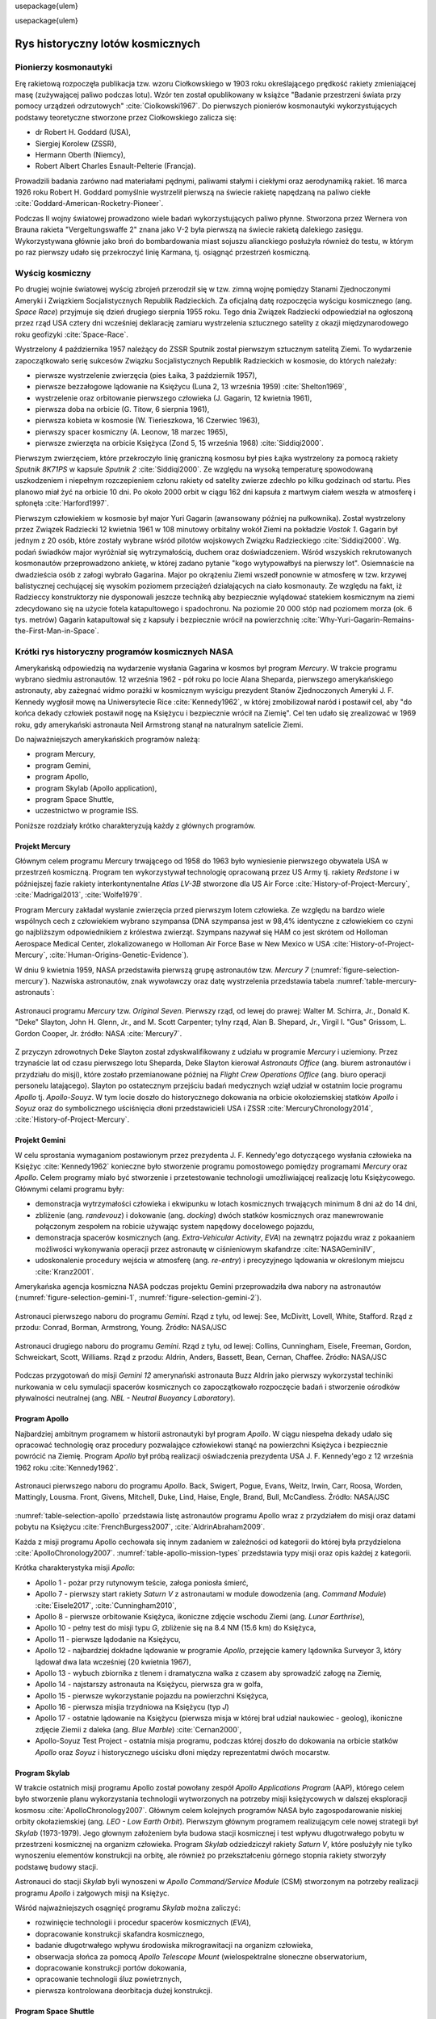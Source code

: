 \usepackage{ulem}

\usepackage{ulem}

*********************************
Rys historyczny lotów kosmicznych
*********************************


Pionierzy kosmonautyki
======================
Erę rakietową rozpoczęła publikacja tzw. wzoru Ciołkowskiego w 1903 roku określającego prędkość rakiety zmieniającej masę (zużywającej paliwo podczas lotu). Wzór ten został opublikowany w książce "Badanie przestrzeni świata przy pomocy urządzeń odrzutowych" :cite:`Ciolkowski1967`. Do pierwszych pionierów kosmonautyki wykorzystujących podstawy teoretyczne stworzone przez Ciołkowskiego zalicza się:

- dr Robert H. Goddard (USA),
- Siergiej Korolew (ZSSR),
- Hermann Oberth (Niemcy),
- Robert Albert Charles Esnault-Pelterie (Francja).

Prowadzili badania zarówno nad materiałami pędnymi, paliwami stałymi i ciekłymi oraz aerodynamiką rakiet. 16 marca 1926 roku Robert H. Goddard pomyślnie wystrzelił pierwszą na świecie rakietę napędzaną na paliwo ciekłe :cite:`Goddard-American-Rocketry-Pioneer`.

Podczas II wojny światowej prowadzono wiele badań wykorzystujących paliwo płynne. Stworzona przez Wernera von Brauna rakieta "Vergeltungswaffe 2" znana jako V-2 była pierwszą na świecie rakietą dalekiego zasięgu. Wykorzystywana głównie jako broń do bombardowania miast sojuszu alianckiego posłużyła również do testu, w którym po raz pierwszy udało się przekroczyć linię Karmana, tj. osiągnąć przestrzeń kosmiczną.


Wyścig kosmiczny
================
Po drugiej wojnie światowej wyścig zbrojeń przerodził się w tzw. zimną wojnę pomiędzy Stanami Zjednoczonymi Ameryki i Związkiem Socjalistycznych Republik Radzieckich. Za oficjalną datę rozpoczęcia wyścigu kosmicznego (ang. *Space Race*) przyjmuje się dzień drugiego sierpnia 1955 roku. Tego dnia Związek Radziecki odpowiedział na ogłoszoną przez rząd USA cztery dni wcześniej deklarację zamiaru wystrzelenia sztucznego satelity z okazji międzynarodowego roku geofizyki :cite:`Space-Race`.

Wystrzelony 4 października 1957 należący do ZSSR Sputnik został pierwszym sztucznym satelitą Ziemi. To wydarzenie zapoczątkowało serię sukcesów Związku Socjalistycznych Republik Radzieckich w kosmosie, do których należały:

- pierwsze wystrzelenie zwierzęcia (pies Łaika, 3 październik 1957),
- pierwsze bezzałogowe lądowanie na Księżycu (Luna 2, 13 września 1959) :cite:`Shelton1969`,
- wystrzelenie oraz orbitowanie pierwszego człowieka (J. Gagarin, 12 kwietnia 1961),
- pierwsza doba na orbicie (G. Titow, 6 sierpnia 1961),
- pierwsza kobieta w kosmosie (W. Tierieszkowa, 16 Czerwiec 1963),
- pierwszy spacer kosmiczny (A. Leonow, 18 marzec 1965),
- pierwsze zwierzęta na orbicie Księżyca (Zond 5, 15 września 1968) :cite:`Siddiqi2000`.

Pierwszym zwierzęciem, które przekroczyło linię graniczną kosmosu był pies Łajka wystrzelony za pomocą rakiety *Sputnik 8K71PS* w kapsule *Sputnik 2* :cite:`Siddiqi2000`. Ze względu na wysoką temperaturę spowodowaną uszkodzeniem i niepełnym rozczepieniem członu rakiety od satelity zwierze zdechło po kilku godzinach od startu. Pies planowo miał żyć na orbicie 10 dni. Po około 2000 orbit w ciągu 162 dni kapsuła z martwym ciałem weszła w atmosferę i spłonęła :cite:`Harford1997`.

Pierwszym człowiekiem w kosmosie był major Yuri Gagarin (awansowany później na pułkownika). Został wystrzelony przez Związek Radziecki 12 kwietnia 1961 w 108 minutowy orbitalny wokół Ziemi na pokładzie *Vostok 1*. Gagarin był jednym z 20 osób, które zostały wybrane wśród pilotów wojskowych Związku Radzieckiego :cite:`Siddiqi2000`. Wg. podań świadków major wyróżniał się wytrzymałością, duchem oraz doświadczeniem. Wśród wszyskich rekrutowanych kosmonautów przeprowadzono ankietę, w której zadano pytanie "kogo wytypowałbyś na pierwszy lot". Osiemnaście na dwadzieścia osób z załogi wybrało Gagarina. Major po okrążeniu Ziemi wszedł ponownie w atmosferę w tzw. krzywej balistycznej cechującej się wysokim poziomem przeciążeń działających na ciało kosmonauty. Ze względu na fakt, iż Radzieccy konstruktorzy nie dysponowali jeszcze techniką aby bezpiecznie wylądować statekiem kosmicznym na ziemi zdecydowano się na użycie fotela katapultowego i spadochronu. Na poziomie 20 000 stóp nad poziomem morza (ok. 6 tys. metrów) Gagarin katapultował się z kapsuły i bezpiecznie wrócił na powierzchnię :cite:`Why-Yuri-Gagarin-Remains-the-First-Man-in-Space`.


Krótki rys historyczny programów kosmicznych NASA
=================================================
Amerykańską odpowiedzią na wydarzenie wysłania Gagarina w kosmos był program *Mercury*. W trakcie programu wybrano siedmiu astronautów. 12 września 1962 - pół roku po locie Alana Sheparda, pierwszego amerykańskiego astronauty, aby zażegnać widmo porażki w kosmicznym wyścigu prezydent Stanów Zjednoczonych Ameryki J. F. Kennedy wygłosił mowę na Uniwersytecie Rice :cite:`Kennedy1962`, w której zmobilizował naród i postawił cel, aby "do końca dekady człowiek postawił nogę na Księżycu i bezpiecznie wrócił na Ziemię". Cel ten udało się zrealizować w 1969 roku, gdy amerykański astronauta Neil Armstrong stanął na naturalnym satelicie Ziemi.

Do najważniejszych amerykańskich programów należą:

- program Mercury,
- program Gemini,
- program Apollo,
- program Skylab (Apollo application),
- program Space Shuttle,
- uczestnictwo w programie ISS.

Poniższe rozdziały krótko charakteryzują każdy z głównych programów.

Projekt Mercury
---------------
Głównym celem programu Mercury trwającego od 1958 do 1963 było wyniesienie pierwszego obywatela USA w przestrzeń kosmiczną. Program ten wykorzystywał technologię opracowaną przez US Army tj. rakiety *Redstone* i w późniejszej fazie rakiety interkontynentalne *Atlas LV-3B* stworzone dla US Air Force :cite:`History-of-Project-Mercury`, :cite:`Madrigal2013`, :cite:`Wolfe1979`.

Program Mercury zakładał wysłanie zwierzęcia przed pierwszym lotem człowieka. Ze względu na bardzo wiele wspólnych cech z człowiekiem wybrano szympansa (DNA szympansa jest w 98,4% identyczne z człowiekiem co czyni go najbliższym odpowiednikiem z królestwa zwierząt. Szympans nazywał się HAM co jest skrótem od Holloman Aerospace Medical Center, zlokalizowanego w Holloman Air Force Base w New Mexico w USA :cite:`History-of-Project-Mercury`, :cite:`Human-Origins-Genetic-Evidence`).

W dniu 9 kwietnia 1959, NASA przedstawiła pierwszą grupę astronautów tzw. *Mercury 7* (:numref:`figure-selection-mercury`). Nazwiska astronautów, znak wywoławczy oraz datę wystrzelenia przedstawia tabela :numref:`table-mercury-astronauts`:

.. csv-table:: Astronauci programu Mercury wraz z czasem lotu oraz znakiem wywoławczym kapsuły :cite:`Manned-Space-from-Mercury-to-the-Shuttle`
    :name: table-mercury-astronauts
    :file: ../data/selection-mercury.csv
    :header-rows: 1

.. figure:: ../img/selection-mercury.jpg
    :name: figure-selection-mercury
    :scale: 7%
    :align: center

    Astronauci programu *Mercury* tzw. *Original Seven*. Pierwszy rząd, od lewej do prawej: Walter M. Schirra, Jr., Donald K. "Deke" Slayton, John H. Glenn, Jr., and M. Scott Carpenter; tylny rząd, Alan B. Shepard, Jr., Virgil I. "Gus" Grissom, L. Gordon Cooper, Jr. źródło: NASA :cite:`Mercury7`.

Z przyczyn zdrowotnych Deke Slayton został zdyskwalifikowany z udziału w programie *Mercury* i uziemiony. Przez trzynaście lat od czasu pierwszego lotu Sheparda, Deke Slayton kierował *Astronauts Office* (ang. biurem astronautów i przydziału do misji), które zostało przemianowane później na *Flight Crew Operations Office* (ang. biuro operacji personelu latającego). Slayton po ostatecznym przejściu badań medycznych wziął udział w ostatnim locie programu *Apollo* tj. *Apollo-Souyz*. W tym locie doszło do historycznego dokowania na orbicie okołoziemskiej statków *Apollo* i *Soyuz* oraz do symbolicznego uściśnięcia dłoni przedstawicieli USA i ZSSR :cite:`MercuryChronology2014`, :cite:`History-of-Project-Mercury`.

Projekt Gemini
--------------
W celu sprostania wymaganiom postawionym przez prezydenta J. F. Kennedy'ego dotyczącego wysłania człowieka na Księżyc :cite:`Kennedy1962` konieczne było stworzenie programu pomostowego pomiędzy programami *Mercury* oraz *Apollo*. Celem programy miało być stworzenie i przetestowanie technologii umożliwiającej realizację lotu Księżycowego. Głównymi celami programu były:

- demonstracja wytrzymałości człowieka i ekwipunku w lotach kosmicznych trwających minimum 8 dni aż do 14 dni,
- zbliżenie (ang. *randevouz*) i dokowanie (ang. *docking*) dwóch statków kosmicznych oraz manewrowanie połączonym zespołem na robicie używając system napędowy docelowego pojazdu,
- demonstracja spacerów kosmicznych (ang. *Extra-Vehicular Activity*, *EVA*) na zewnątrz pojazdu wraz z pokaaniem możliwości wykonywania operacji przez astronautę w ciśnieniowym skafandrze :cite:`NASAGeminiIV`,
- udoskonalenie procedury wejścia w atmosferę (ang. *re-entry*) i precyzyjnego lądowania w określonym miejscu :cite:`Kranz2001`.

Amerykańska agencja kosmiczna NASA podczas projektu Gemini przeprowadziła dwa nabory na astronautów (:numref:`figure-selection-gemini-1`, :numref:`figure-selection-gemini-2`).

.. csv-table:: Astronauci programu Gemini :cite:`Manned-Space-from-Mercury-to-the-Shuttle`
    :name: table-selection-gemini
    :file: ../data/selection-gemini.csv
    :header-rows: 1

.. figure:: ../img/selection-gemini-1.jpg
    :name: figure-selection-gemini-1
    :scale: 20%
    :align: center

    Astronauci pierwszego naboru do programu *Gemini*. Rząd z tyłu, od lewej: See, McDivitt, Lovell, White, Stafford. Rząd z przodu: Conrad, Borman, Armstrong, Young. Źródło: NASA/JSC

.. figure:: ../img/selection-gemini-2.jpg
    :name: figure-selection-gemini-2
    :scale: 7%
    :align: center

    Astronauci drugiego naboru do programu *Gemini*. Rząd z tyłu, od lewej: Collins, Cunningham, Eisele, Freeman, Gordon, Schweickart, Scott, Williams. Rząd z przodu: Aldrin, Anders, Bassett, Bean, Cernan, Chaffee. Źródło: NASA/JSC

Podczas przygotowań do misji *Gemini 12* amerynański astronauta Buzz Aldrin jako pierwszy wykorzystał techiniki nurkowania w celu symulacji spacerów kosmicznych co zapoczątkowało rozpoczęcie badań i stworzenie ośrodków pływalności neutralnej (ang. *NBL - Neutral Buoyancy Laboratory*).

Program Apollo
--------------
Najbardziej ambitnym programem w historii astronautyki był program *Apollo*. W ciągu niespełna dekady udało się opracować technologię oraz procedury pozwalające człowiekowi stanąć na powierzchni Księżyca i bezpiecznie powrócić na Ziemię. Program *Apollo* był próbą realizacji oświadczenia prezydenta USA J. F. Kennedy'ego z 12 września 1962 roku :cite:`Kennedy1962`.

.. csv-table:: Astronauci programu Apollo :cite:`Manned-Space-from-Mercury-to-the-Shuttle`
    :name: table-selection-apollo
    :file: ../data/selection-apollo.csv
    :header-rows: 1

.. figure:: ../img/selection-apollo.jpg
    :name: figure-selection-apollo
    :scale: 65%
    :align: center

    Astronauci pierwszego naboru do programu *Apollo*. Back, Swigert, Pogue, Evans, Weitz, Irwin, Carr, Roosa, Worden, Mattingly, Lousma. Front, Givens, Mitchell, Duke, Lind, Haise, Engle, Brand, Bull, McCandless. Źródło: NASA/JSC

:numref:`table-selection-apollo` przedstawia listę astronautów programu Apollo wraz z przydziałem do misji oraz datami pobytu na Księżycu :cite:`FrenchBurgess2007`, :cite:`AldrinAbraham2009`.

Każda z misji programu Apollo cechowała się innym zadaniem w zależności od kategorii do której była przydzielona :cite:`ApolloChronology2007`. :numref:`table-apollo-mission-types` przedstawia typy misji oraz opis każdej z kategorii.

.. csv-table:: Typy misji w ramach programu Apollo :cite:`ApolloChronology2007`
    :name: table-apollo-mission-types
    :file: ../data/apollo-mission-types.csv
    :header-rows: 1
    :widths: 10, 90

Krótka charakterystyka misji *Apollo*:

- Apollo 1 - pożar przy rutynowym teście, załoga poniosła śmierć,
- Apollo 7 - pierwszy start rakiety *Saturn V* z astronautami w module dowodzenia (ang. *Command Module*) :cite:`Eisele2017`, :cite:`Cunningham2010`,
- Apollo 8 - pierwsze orbitowanie Księżyca, ikoniczne zdjęcie wschodu Ziemi (ang. *Lunar Earthrise*),
- Apollo 10 - pełny test do misji typu *G*, zbliżenie się na 8.4 NM (15.6 km) do Księżyca,
- Apollo 11 - pierwsze lądodanie na Księżycu,
- Apollo 12 - najbardziej dokładne lądowanie w programie *Apollo*, przejęcie kamery lądownika Surveyor 3, który lądował dwa lata wcześniej (20 kwietnia 1967),
- Apollo 13 - wybuch zbiornika z tlenem i dramatyczna walka z czasem aby sprowadzić załogę na Ziemię,
- Apollo 14 - najstarszy astronauta na Księżycu, pierwsza gra w golfa,
- Apollo 15 - pierwsze wykorzystanie pojazdu na powierzchni Księżyca,
- Apollo 16 - pierwsza misjia trzydniowa na Księżycu (typ *J*)
- Apollo 17 - ostatnie lądowanie na Księżycu (pierwsza misja w której brał udział naukowiec - geolog), ikoniczne zdjęcie Ziemii z daleka (ang. *Blue Marble*) :cite:`Cernan2000`,
- Apollo-Soyuz Test Project - ostatnia misja programu, podczas której doszło do dokowania na orbicie statków *Apollo* oraz *Soyuz* i historycznego uścisku dłoni między reprezentatmi dwóch mocarstw.

Program Skylab
--------------
W trakcie ostatnich misji programu Apollo został powołany zespół *Apollo Applications Program* (AAP), którego celem było stworzenie planu wykorzystania technologii wytworzonych na potrzeby misji księżycowych w dalszej eksploracji kosmosu :cite:`ApolloChronology2007`. Głównym celem kolejnych programów NASA było zagospodarowanie niskiej orbity okołaziemskiej (ang. *LEO - Low Earth Orbit*). Pierwszym głównym programem realizującym cele nowej strategii był *Skylab* (1973-1979). Jego głownym założeniem była budowa stacji kosmicznej i test wpływu długotrwałego pobytu w przestrzeni kosmicznej na organizm człowieka. Program *Skylab* odziedziczył rakiety *Saturn V*, które posłużyły nie tylko wynoszeniu elementów konstrukcji na orbitę, ale również po przekształceniu górnego stopnia rakiety stworzyły podstawę budowy stacji.

Astronauci do stacji *Skylab* byli wynoszeni w *Apollo Command/Service Module* (CSM) stworzonym na potrzeby realizacji programu *Apollo* i załgowych misji na Księżyc.

Wśród najważniejszych osągnięć programu *Skylab* można zaliczyć:

- rozwinięcie technologii i procedur spacerów kosmicznych (*EVA*),
- dopracowanie konstrukcji skafandra kosmicznego,
- badanie długotrwałego wpływu środowiska mikrograwitacji na organizm człowieka,
- obserwacja słońca za pomocą *Apollo Telescope Mount* (wielospektralne słoneczne obserwatorium,
- dopracowanie konstrukcji portów dokowania,
- opracowanie technologii śluz powietrznych,
- pierwsza kontrolowana deorbitacja dużej konstrukcji.

Program Space Shuttle
---------------------
Jendym z najbardziej ikoninych programów kosmicznych jest *Space Transportation System* czyli tzw. prom kosmiczny (ang. *Space Shuttle*). Podczas tego programu stworzono reużywalny statek kosmiczny w kształcie przypominający samolot, który był w stanie wynosić na orbitę 27,5 metrycznej tony ładunku oraz załogą do 8 osób (misja *STS-61A*).

W trakcie programu Space Shuttle stworzono orbitery :cite:`NASASpaceShuttle`:

- Enterprise (1976) używany do testów podejścia i lądowania, nigdy nie osiągnął orbity,
- Columbia (1981) pierwszy prom, który osiągnął orbitę Ziemii, uległ zniszczeniu w 2003 roku przy wejściu w atmosferę, cała siedmioosobowa załoga została utracona,
- Challenger (1983) drugi prom który osiągnął orbitę, uległ zniszczeniu w 1986 przy starcie, cała siedmioosobowa załoga została utracona, zastąpiony później przez *Endeavour*,
- Discovery (1984), trzeci orbiter, 27 lat służby, 39 lotów,
- Atlantis (1985), czwarty orbiter, 33 misje, 4848 orbit, 203 mln km,
- Endeavour (1992), ostatni orbiter, 25 misji, 4671 orbit, 198 mln km.

.. figure:: ../img/spacecraft-space-shuttle-and-soyuz.png
    :name: figure-spacecraft-space-shuttle-and-soyuz
    :scale: 10%
    :align: center

    Rysunenk przedstawia skalę amerykańskiego promu kosmicznego *Space Shuttle* oraz rosyjskiego statku *Soyuz TMA* :cite:`Portree1995`

Program Space Shuttle pozwolił na zwiększenie częstotliwości lotów załogowych na niską orbitę okołoziemską. Dzięki promom kosmicznym i misjom *STS* stany zjednoczone osiągnęły bardzo wysoki poziom sprawności operacyjnej oraz ogromną przewagę w ilości wyszkolonych astronautów oraz osób, które odbyły lot w kosmos. Promy przyczyniły się również do budowy Międzynarodowej Stacji Kosmicznej oraz wyniesieniu i późniejszemu serwisowaniu teleskopu Hubble.

Podczas lotów promów kosmicznych amerykańska agencja NASA opracowała program szkolenia astronautów, który stał się podstawą dzisiejszych treningów. Opracowano również skafander *EMU - Extravehicular Mobility Unit* (modyfikacja skafandra *A7L* wykorzystywanego w programie *Apollo*), który znajduje zastosowanie w misjach kosmicznych aż po dziś dzień w programie Międzynarodowej Stacji Kosmicznej.


Krótki rys historyczny programów kosmicznych ZSRR i Federacji Rosyjskiej
========================================================================
*Związek Socjalistycznych Republik Radzieckich* wiódł prym w tematach kosmicznych i do czasu pierwszych kroków Neila Armstonga technologia radziecka była uważana za dominującą. Wśród najważniejszych programów *ZSRR* i późniejszej Federacji Rosyjskiej można wymienić:

- program *Wostok*,
- program *Woshod*,
- program *Soyuz* i *Progress*,
- program Księżycowy (*N1-LK*),
- program *Salyut*,
- program *Interkosmos*,
- program *Buran*,
- stacja kosmiczna *Mir*,
- uczestnictwo w programie *ISS*.

Program Wostok
--------------
Wostok był pierwszym załogowym programem kosmonautycznym w *Związku Socjalistycznych Republik Radzieckich*. Punktem kulminacyjnym programu był lot 12 kwietnia 1961 roku radzieckiego majora Jurija Gagarina - pierwszego człowieka w kosmosie.

W trakcie trwania programu 1961 do 1963 roku odbyło się 6 lotów załogowych a najdłuższy trwał 5 dni. Cztery ostatnie loty były wystrzeliwane parami w odstępie jednego dnia od siebie.

.. figure:: ../img/spacecraft-comparision-mercury-gemini-vostok-voshod.jpg
    :name: spacecraft-comparision-mercury-gemini-vostok-voshod
    :scale: 75%
    :align: center

    Schemat porównawczy statków *Mercury*, *Gemini*, *Wostok* i *Woshod*. Źródło: Wikipedia

.. csv-table:: Lista kosmonautów programu Wostok wraz z wiekiem w czasie selekcji :cite:`Siddiqi2000`
    :name: table-wostok-cosmonauts
    :file: ../data/wostok-cosmonauts.csv
    :header-rows: 1

.. csv-table:: Lista lotów programu Wostok :cite:`Siddiqi2000`
    :name: table-wostok-flights
    :file: ../data/wostok-flights.csv
    :header-rows: 1

Program Woshod
--------------
Program *Woshod* był kontunuatorem programu *Wostok*. Wprowadzał modyfikację do kapsuły, wzrost jej objętości, oraz zwięszkenie załogi do trzech osób i powiększenie rakiety nosiciela. Odbyły się dwa loty w ramach programu w latach 1964 i 1965.

Największym dokonaniem podczas programu *Woshod* było pierwsze wyjście człowieka w otwarty kosmos, tzw. *EVA*. Dokonał tego rosyjski kosmonauta Alexey Leonov 18 marca 1965 roku. Pierwsze wyjście trwało 12 minut i niemalże zakończyło się śmiercią kosmonauty, gdyż jego skafander ze względu na różnicę ciśnień spuchł do rozmarów niepozwalających na powrót do śluzy. Leonov rozhermetyzował skafander i upuścił powietrze w skutek czego nabrał możliwości wejścia do kapsuły.

.. csv-table:: Lista lotów programu Woshod :cite:`Siddiqi2000`
    :name: table-wosohod-flights
    :file: ../data/woshod-flights.csv
    :header-rows: 1

.. figure:: ../img/spacecraft-voshod-2.png
    :name: figure-voshod-2
    :scale: 75%
    :align: center

    Schemat statku Voshod. Źródło: Wikipedia

Program Soyuz i Progress
------------------------
Program *Soyuz* jest jednym z najdłużej trwających programów kosmicznych. Był bezpośrednim następcą programu *Woshod* i rozpoczął się w połowie lat sześćdziesiątych XX wieku. Pierwotnie celem programu miało być stworzenie podstaw do lotów Księżycowych, ale później wymagania zostały zmienione.

Program *Soyuz* w swoich kolejnych modyfikacjach trwa do dziś. Jest najbardziej niezawodnym statkiem kosmicznym, a od czasu wycofania z użycia ameryksńskich promów *Space Shuttle* jest jedynym środkiem transportu do i z *Międzynarodowej Stacji Kosmicznej*. Więcej na temat programu w rozdziale poświęconym :ref:`szkoleniu w pilotowaniu statku kosmicznego Soyuz <pilotaz>`.

Równocześnie z kapsułą załogową *Soyuz* tworzona była jej bezzałogowa wersja *Progress*. Podobnie jak *Soyuz* tak i *Progress* jest wciąż użytkowany i stanowi główne źródło zaopatrzenia dla *ISS*.

Program Księżycowy
------------------
*ZSRR* konkurował ze stanami zjednoczonymi w ramach wyścigu kosmicznego. Apogeum całego *Space Race* miał być załogowy lot na Księżyc. W tym celu Główny Konstruktor Siergiej Pawłowicz Korolew rozpoczął pracę nad rakietą *N1*. Rakieta ta w przeciwieństwie do podejścia amerykańskiego składała się z 5 segmentów (ang. *stage*) oraz 30 silników pierwszego poziomu. Ze względu na złożoność systemu rakieta eksplodowała przy starcie. Po czwartym podejściu i utracie nosiciela, zmianie geopolitycznej, przegraniu wyścigu kosmicznego Komitet Centralny Partii postanowił zamknąć program.

W ramach programu stworzony został lądownik LK przedstawiony na obrazku :numref:`figure-spacecraft-lk-models`.

.. csv-table:: Lista kosmonautów przypisanych do grup szkoleniowych w ramach programu księżycowego :cite:`Kamanin-Diaries`
    :name: table-lk-astronauts
    :file: ../data/lk-astronauts.csv
    :header-rows: 1
    :widths: 10, 90

Kosmonauci przydzieleni do treningów księżycowych byli członkami pierwszego naboru. Ze względu na jednoczesny przydział kosmonautów do więcej niż jednej grupy pojawiło się wiele zastrzeżeń dotyczących wyboru pierwszej osoby, która miałaby stanąć na Księżycu :cite:`LeonovScott2006`.

.. figure:: ../img/spacecraft-lk-models.jpg
    :name: figure-spacecraft-lk-models
    :scale: 100%
    :align: center

    Różne prototypy lądowników księżycowych w ramach programu załogowego *ZSRR*. Źródło: Astronautics/Mark Wade :cite:`SovietMannedLunarProjects`

Program Salyut
--------------
Pierwszym w historii programem orbitalnej stacji kosmicznej był *Salyut*. Konstrukcja stacji była jednomodułowa i wynoszona na orbitę za pomocą rakiety nośnej. Kosmonaucji za pomocą statków *Soyuz* dokowali do stacji, gdzie prowadzili badania nad efektami długotrwałego pobytu w stanie mikrograwitacji na organizm człowieka. Program również nosił nazwę Długoczasowa Stacja Orbitalna (ros. *DOS - Dołgowriemiennaja Orbitalnaja Stancija*) a równcześnie z nim był tworzony wojskowy program *Ałmaz* (ros. *Diament*).

Stacje wyposażone były w port dokowania dzięki, któremu zarówno załogowe jak i bezzałogowe statki *Progress* mogły dołączać do stacji i zaopatrywać ją w paliwo, tlen i inne zasoby.

.. figure:: ../img/spacestation-salyut-6.svg
    :name: figure-spacestation-salyut-6
    :scale: 100%
    :align: center

    Schemat stacji kosmicznej Salyut-6. Źródło: Wikipedia

.. csv-table:: Lista stacji kosmicznych w ramach programu Salyut/Ałmaz/Mir. Źródło: Wikipedia
    :name: table-salyut-timeline
    :file: ../data/salyut-timeline.csv
    :header-rows: 1

Program Interkosmos
-------------------
W ramach zjazdu przedstaicieli krajów socjalistycznych w Moskwie 5-13 kwietnia 1967 roku przyjęto program współpracy w zakresie eksploracji kosmosu - *Interkosmos*. W ramach programu odbywały się loty zarówno załogowe jak i bezzałogowe. Głównym założeniem współpracy było korzystanie z infrastruktury naziemnej oraz  rakiet radzieckiego programu kosmonautycznego. Międzynarodowa współpraca miała dotyczyć badań naukowych oraz lotów załóg. Prawną stronę porozumienia i działania państw członkowskich regulował dokument zawarty 13 lipca 1976 roku. Porozumienie obowiązywało od 25 marca 1977 roku.

Głównym celem programu *Interkosmos* były badania naukowe w obszarach:

- fizyki kosmicznej,
- meteorologii,
- łączności,
- biologii,
- medycyny kosmicznej

W ramach programu odbywały się międzynarodowe loty załogowe, które umożliwiły kosmonautom z poza *ZSRR* oraz *USA* lot w kosmos. Pierwszym kosmonautom nie będącym obywatelem powyższych państw był czech Vladimír Remek, który poleciał 2 marca 1978 roku. Drugą osobą był generał Mirosław Hermaszewski (27 czerwca 1978). :numref:`table-selection-interkosmos` przedstawia listę kosmonautów programu *Interkosmos*.

.. figure:: ../img/map-interkosmos.png
    :name: figure-map-interkosmos
    :scale: 40%
    :align: center

    Państwa uczestniczące w ramach programu *Interkosmos*. Źródło: Wikipedia

Kosmonautów w ramach programu *Interkosmos* wybierano z najlepszych pilotów w ramach państw, które ratyfikowały porozumienie.

.. csv-table:: Lista kosmonautów w ramach programu *Interkosmos*. Źródło: Wikipedia
    :name: table-selection-interkosmos
    :file: ../data/selection-interkosmos.csv
    :header-rows: 1

Program Buran
-------------
.. todo:: dopisać coś o selekcji

Program *Buran* był odpwiedzią na amerykański program *Space Shuttle*. Pojazd, który został stworzony był podobny wizualnie, ale znacząco się różnił i przewyższał osiągami promy *STS*. W ramach programu została stworzona również rakieta *Energia*, która wykorzystywała zmodyfikowane silniki *RD-170* z programu *N1*.  *Buran* wykonał jeden lot testowy 15 listopada 1988 bez załogi podczas, którego wykonał dwa okrążenia Ziemii i dokonał autonomicznego lądowania na pasie startowym *Site 251* - *Yubileyniy Airfield* otrzymując precyzję lądowania na poziomie 10m w osi pasa.

Ze względów geopolitycznych program został zamknięty, a odbitery trafiły do hangaru na kosmodromie Bajkonur oraz do muzeum techniki w niemieckim mieście Speyer. W maju 2002 ze względu na obciążenia dachu wywołane potężną burzą dach hangaru, w którym przebywał *Buran* oraz rakieta nosiciel *Energia* zawalił się niszcząc prom.

.. figure:: ../img/spacecraft-buran-vs-shuttle.png
    :name: figure-spacecraft-buran-vs-shuttle
    :scale: 25%
    :align: center

    Zestawienie porównawcze rakiety *Soyuz*, *Space Shuttle* oraz *Energia-Buran*. Źródło: Wikipedia

Stacja kosmiczna Mir
--------------------
Stacja kosmiczna *Mir* (ros. *Pokój*) była bezpośrednim kontynuatorem programu *Salyut* i pierwowzorem dla *ISS*. Początkowo służyła wyłącznie kosmonautom *ZSRR* oraz w ramach programu *Interkosmos*. Po upadku Związku Radzieckiego umożliwiono loty międzynarodowych załóg. Podczas ponad 15 lat pracy na orbicie gościła 28 stałych załóg i wiele tymczasowych pobytów amerykańskich promów *Space Shuttle*.

Jej konstrukcja rozpoczęła się od przeniesienia zasobów dostarczonych przez *Progress 25* i *Progress 26*. Zadanie wykonała załoga *Soyuz T-15* (Leonid Kizim, Władimir Sołowjow). Ponadto podczas 50 dniowego pobytu załoga również odwiedziła stację *Salyut 7* w celu przewiezienia części wyposażenia na *Mir*. Na chwilę obecną jest to jedyny przypadek w historii aby astronauci podczas jednego lotu odwiedzili dwie stacje.

.. figure:: ../img/spacestation-mir.svg
    :name: figure-spacestation-mir
    :scale: 50%
    :align: center

    Schemat stacji kosmicznej *Mir*. Źródło: Wikipedia


Międzynarodowa Stacja Kosmiczna
===============================
Program międzynarodowej stacji rozpoczął się od połączenia konceptu projektów *Freedom* (ang. wolność) oraz *Mir-2* (*DOS-8*). Następnie przekształcił się w pierwszą międzynarodową stację badawczą o nazwie *Internationl Space Station*. Budowa rozpoczęła się od umieszczenia rosyjskich modułów w 1998 roku. Pierwsza załoga przyleciała 2 listopada 2000 roku. Od tego czasu stacja jest stale zamieszkiwana przez załogi 3 lub 6 osobowe w ramach tzw. ekspedycji. Temat *ISS* szczegółowo przedstawiono w części dotyczącej :ref:`przygotowania załóg do lotów na jej pokład <iss>`.

.. figure:: ../img/spacestation-iss.svg
    :name: figure-spacestation-iss
    :scale: 66%
    :align: center

    Schemat stacji kosmicznej *ISS*. Źródło: Wikipedia


Najdłuższy pobyt w przestrzeni kosmicznej
=========================================
Najdłuższy pobyt w przestrzeni kosmicznej zanotował kosmonauta Roscosmos Dr. Valeri Polyakov, który spędził jednorazowo 437 dni, 17 godzin i 38 minut (14 miesięcy). Podbyt odbył się na Rosyjskiej stacji *MIR* od stycznia 1994 roku do marca 1995.

Największy kumulacyjny nalot zgdomadził kosmonauta Roscosmos Gennady Padalka, który przybywał łącznie 879 dni na orbicie podczas 5 lotów kosmicznycj.

Największy kumulacyjnie czas spędzony podczas *EVA* zanotował kosmonauta Roscosmos Anatoly Solovyev, który przebywał łącznie 82 godziny 22 minuty w trakcie 16 spacerów kosmicznych. Kosmonauta ten jest również osobą, która wykonała najwięcej spacerów kosmicznych w historii.


Lot generała Hermaszewskiego
============================
.. todo:: dopisać coś o selekcji

Lot *Soyuz-30* miał miejsce w dniach 27 czerwca – 5 lipca 1978. Skład głównej załogi stanowił zespół: Mirosław Hermaszewski (promotor pomocniczego tej pracy) oraz Piotr Iljicz Klimuk. W zespole rezerwowym byli Walerij Nikołajewicz Kubasow oraz Zenon Jankowski.

.. figure:: ../img/soyuz-30-crew.jpg
    :name: figure-soyuz-30-crew
    :scale: 66%
    :align: center

    Załoga *Soyuz-30* (od lewej): Piotr Iljicz Klimuk oraz Mirosław Hermaszewski

Głównym zadaniem *Soyuz-30* było dokowanie do stacji *Salyut-6* oraz wykonanie badań naukowych i biomedycznych dla jednostek badawczych, tj. :cite:`Hermaszewski2013`:

- Wojskowy Instytut Medycyny Lotniczej (WIML),
- Instytut Fizyki PAN,
- Instytut Geodezji i Kartografii (IGiK),
- Centrum Badań Kosmicznych PAN (CBK),
- dla zagranicznych jednostek badawczych w ramach porozumienia *Interkosmos*.

.. csv-table:: Lista badań w ramach misji *Soyuz-30*/*Salyut-6*.
    :name: table-soyuz-30-experiments
    :file: ../data/soyuz-30-experiments.csv
    :header-rows: 1
    :widths: 10, 10, 80

.. figure:: ../img/soyuz-30-onboard.jpg
    :name: figure-soyuz-30-onboard
    :scale: 33%
    :align: center

    Załoga *Salyut-6* (od lewej): Piotr Klimuk, Mirosław Hermaszewski, Aleksandr Ivanchenkov oraz Vladimir Kovalyonok

Misja zakończyła się sukcesem a zadania założone zostały wykonane. :numref:`table-soyuz-30-timeline` przedstawia listę najważniejszych wydarzeń w trakcie lotu *Soyuz-30*.

.. csv-table:: Zestawienie najważniejszych wydarzeń w trakcie lotu *Soyuz-30*/*Salyut-6*.
    :name: table-soyuz-30-timeline
    :file: ../data/soyuz-30-timeline.csv
    :header-rows: 1
    :widths: 10, 10, 10, 10, 10, 10, 40

W ramach treningu do misji kosmonauci odbyli szkolenia, m.in.:

- ratownictwo morskie i lądowanie w środowisku wodnym,
- zapoznanie się ze środowiskiem mikrograwitacji podczas lotu parabolicznego samolotem *TU-104A*,
- badania psychologiczne i kondycyjne,
- szkolenie z nawigacji i dynamiki lotu orbitalnego,
- trening aparatu błędnikowego na krześle Baraniego,
- badania wydolnościowe organizmu na cykloergometrze,
- symulacje lotu i manewrów dokowania oraz deorbitacji statku *Soyuz-30*,
- badania medyczne i sprawnościowe.

Za wyjątkiem treningu *EVA* oraz systemów robotycznych i specjalnych *ISS* proces przygotowania kosmonautów do lotu *Soyuz-30* był podobny do procesu szkolenia do długotrwałych lotów kosmicznych na *Międzynarodową Stację Kosmiczną*.

.. figure:: ../img/soyuz-30-simulator.jpg
    :name: figure-soyuz-30-simulator
    :scale: 50%
    :align: center

    Załoga *Soyuz-30* (od lewej): Piotr Iljicz Klimuk oraz Mirosław Hermaszewski w trakcie szkolenia na symulatorze statku *Soyuz*.

Dla upamiętnienia lotu pierwszego Polaka załoga zabrała na pokład flagę i godło pańswowe. Generał Hermaszewski na chwilę obecną pozostaje jedynym Polakiem w kosmosie. Trening do misji, szczegóły lotu, zakres badań prowadzonych na orbicie jak również wydarzenia po powrocie z misji można przeczytać w opracowaniu generała Hermaszewskiego :cite:`Hermaszewski2013`.
